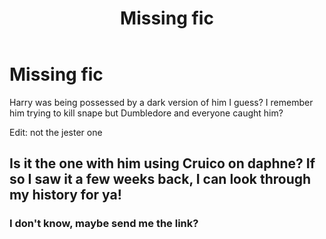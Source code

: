 #+TITLE: Missing fic

* Missing fic
:PROPERTIES:
:Author: HarryPotterIsAmazing
:Score: 2
:DateUnix: 1605640309.0
:DateShort: 2020-Nov-17
:FlairText: What's That Fic?
:END:
Harry was being possessed by a dark version of him I guess? I remember him trying to kill snape but Dumbledore and everyone caught him?

Edit: not the jester one


** Is it the one with him using Cruico on daphne? If so I saw it a few weeks back, I can look through my history for ya!
:PROPERTIES:
:Author: Youspoonybard1
:Score: 1
:DateUnix: 1605695204.0
:DateShort: 2020-Nov-18
:END:

*** I don't know, maybe send me the link?
:PROPERTIES:
:Author: HarryPotterIsAmazing
:Score: 1
:DateUnix: 1605714104.0
:DateShort: 2020-Nov-18
:END:
